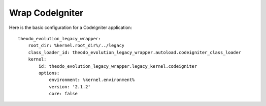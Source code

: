 Wrap CodeIgniter
=================

Here is the basic configuration for a CodeIgniter application:
::

    theodo_evolution_legacy_wrapper:
        root_dir: %kernel.root_dir%/../legacy
        class_loader_id: theodo_evolution_legacy_wrapper.autoload.codeigniter_class_loader
        kernel:
            id: theodo_evolution_legacy_wrapper.legacy_kernel.codeigniter
            options:
                environment: %kernel.environment%
                version: '2.1.2'
                core: false

